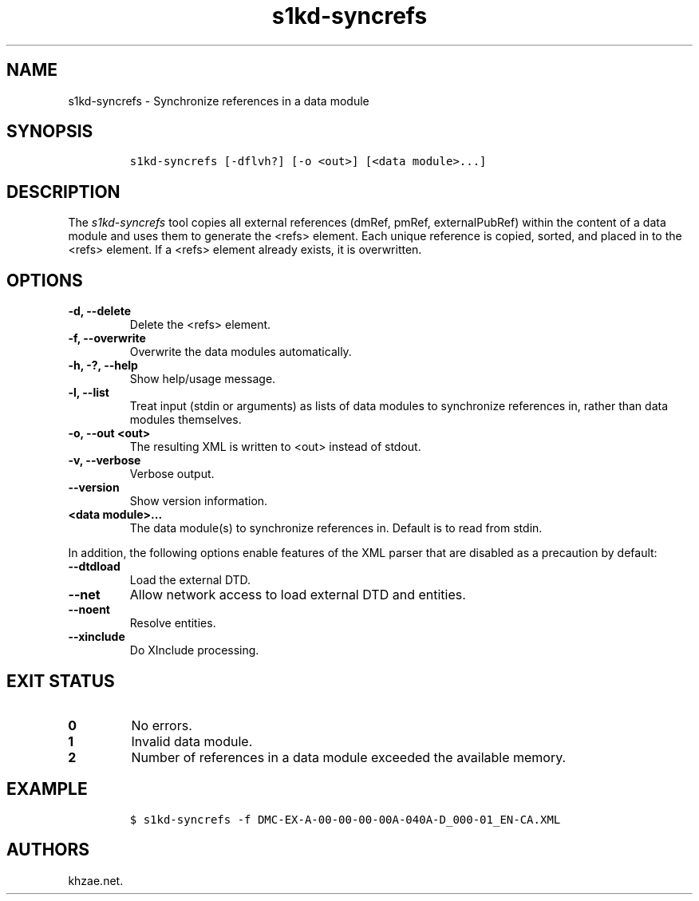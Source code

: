.\" Automatically generated by Pandoc 2.3.1
.\"
.TH "s1kd\-syncrefs" "1" "2019\-06\-21" "" "s1kd\-tools"
.hy
.SH NAME
.PP
s1kd\-syncrefs \- Synchronize references in a data module
.SH SYNOPSIS
.IP
.nf
\f[C]
s1kd\-syncrefs\ [\-dflvh?]\ [\-o\ <out>]\ [<data\ module>...]
\f[]
.fi
.SH DESCRIPTION
.PP
The \f[I]s1kd\-syncrefs\f[] tool copies all external references (dmRef,
pmRef, externalPubRef) within the content of a data module and uses them
to generate the <refs> element.
Each unique reference is copied, sorted, and placed in to the <refs>
element.
If a <refs> element already exists, it is overwritten.
.SH OPTIONS
.TP
.B \-d, \-\-delete
Delete the <refs> element.
.RS
.RE
.TP
.B \-f, \-\-overwrite
Overwrite the data modules automatically.
.RS
.RE
.TP
.B \-h, \-?, \-\-help
Show help/usage message.
.RS
.RE
.TP
.B \-l, \-\-list
Treat input (stdin or arguments) as lists of data modules to synchronize
references in, rather than data modules themselves.
.RS
.RE
.TP
.B \-o, \-\-out <out>
The resulting XML is written to <out> instead of stdout.
.RS
.RE
.TP
.B \-v, \-\-verbose
Verbose output.
.RS
.RE
.TP
.B \-\-version
Show version information.
.RS
.RE
.TP
.B <data module>...
The data module(s) to synchronize references in.
Default is to read from stdin.
.RS
.RE
.PP
In addition, the following options enable features of the XML parser
that are disabled as a precaution by default:
.TP
.B \-\-dtdload
Load the external DTD.
.RS
.RE
.TP
.B \-\-net
Allow network access to load external DTD and entities.
.RS
.RE
.TP
.B \-\-noent
Resolve entities.
.RS
.RE
.TP
.B \-\-xinclude
Do XInclude processing.
.RS
.RE
.SH EXIT STATUS
.TP
.B 0
No errors.
.RS
.RE
.TP
.B 1
Invalid data module.
.RS
.RE
.TP
.B 2
Number of references in a data module exceeded the available memory.
.RS
.RE
.SH EXAMPLE
.IP
.nf
\f[C]
$\ s1kd\-syncrefs\ \-f\ DMC\-EX\-A\-00\-00\-00\-00A\-040A\-D_000\-01_EN\-CA.XML
\f[]
.fi
.SH AUTHORS
khzae.net.
